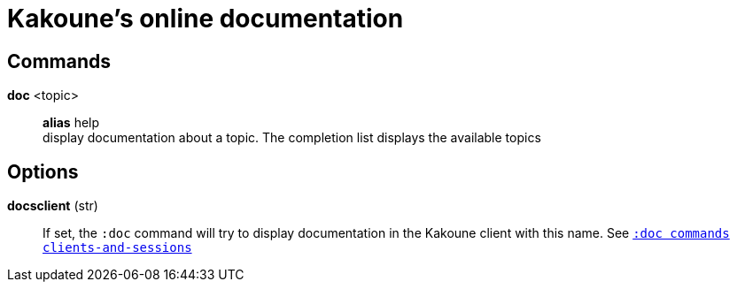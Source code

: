 = Kakoune's online documentation

== Commands

*doc* <topic>::
    *alias* help +
    display documentation about a topic. The completion list displays the
    available topics

== Options

*docsclient* (str)::
    If set, the `:doc` command will try to display documentation in the Kakoune
    client with this name.
    See <<commands#clients-and-sessions,`:doc commands clients-and-sessions`>>
